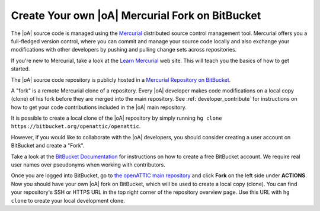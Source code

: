 .. _developer_hg_howto:

Create Your own |oA| Mercurial Fork on BitBucket
------------------------------------------------

The |oA| source code is managed using the `Mercurial
<https://www.mercurial-scm.org/>`_ distributed source control management tool.
Mercurial offers you a full-fledged version control, where you can commit and
manage your source code locally and also exchange your modifications with
other developers by pushing and pulling change sets across repositories.

If you're new to Mercurial, take a look at the `Learn Mercurial
<https://www.mercurial-scm.org/learn>`_ web site. This will teach you the
basics of how to get started.

The |oA| source code repository is publicly hosted in a `Mercurial Repository
on BitBucket <https://bitbucket.org/openattic/openattic/>`_.

A "fork" is a remote Mercurial clone of a repository. Every |oA| developer
makes code modifications on a local copy (clone) of his fork before they are
merged into the main repository. See :ref:`developer_contribute` for
instructions on how to get your code contributions included in the |oA| main
repository.

It is possible to create a local clone of the |oA| repository by simply
running ``hg clone https://bitbucket.org/openattic/openattic``.

However, if you would like to collaborate with the |oA| developers, you should
consider creating a user account on BitBucket and create a "Fork".

Take a look at the `BitBucket Documentation
<https://confluence.atlassian.com/bitbucket/bitbucket-cloud-documentation-home-221448814.html>`_
for instructions on how to create a free BitBucket account. We require real
user names over pseudonyms when working with contributors.

Once you are logged into BitBucket, go to `the openATTIC main repository
<https://bitbucket.org/openattic/openattic>`_ and click **Fork** on the left
side under **ACTIONS**. Now you should have your own |oA| fork on BitBucket,
which will be used to create a local copy (clone). You can find your
repository's SSH or HTTPS URL in the top right corner of the repository
overview page. Use this URL with ``hg clone`` to create your local development
clone.
